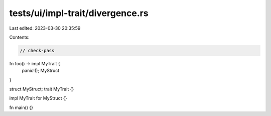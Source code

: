 tests/ui/impl-trait/divergence.rs
=================================

Last edited: 2023-03-30 20:35:59

Contents:

.. code-block:: rs

    // check-pass

fn foo() -> impl MyTrait {
    panic!();
    MyStruct
}

struct MyStruct;
trait MyTrait {}

impl MyTrait for MyStruct {}

fn main() {}


